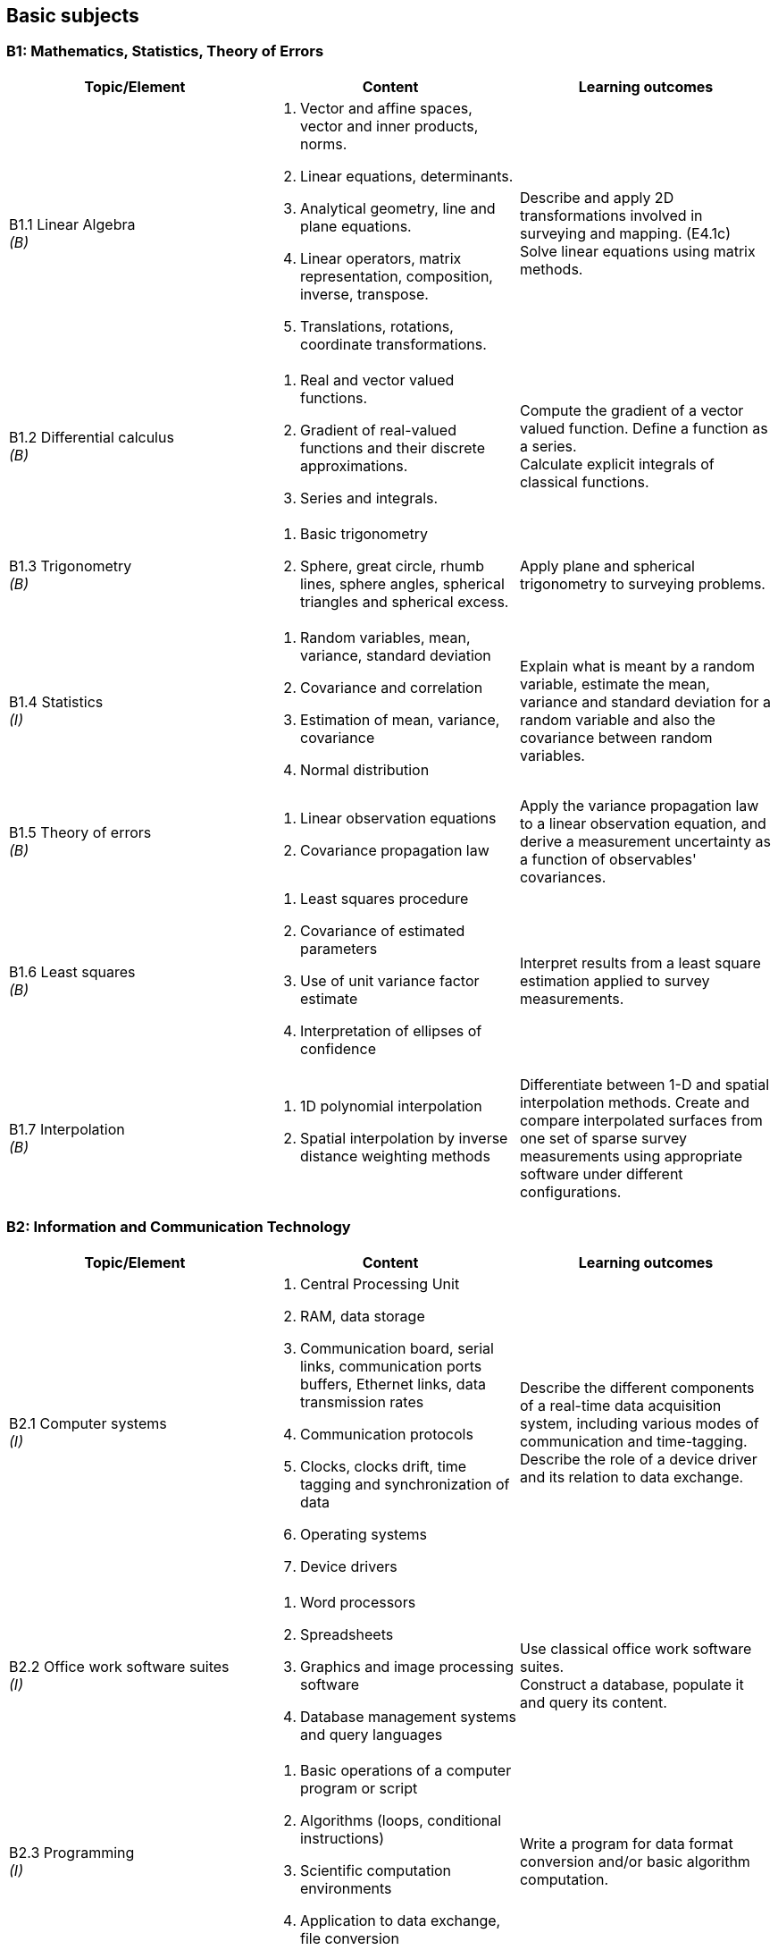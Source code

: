 == Basic subjects

[[b1_maths_stats_toe]]
=== B1: Mathematics, Statistics, Theory of Errors

[%unnumbered]
[cols="a,a,a",options="header"]
|===
| Topic/Element | Content | Learning outcomes

| B1.1 Linear Algebra +
_(B)_
|
. Vector and affine spaces, vector and inner products, norms.
. Linear equations, determinants.
. Analytical geometry, line and plane equations.
. Linear operators, matrix representation, composition, inverse, transpose.
. Translations, rotations, coordinate transformations.
| Describe and apply 2D transformations involved in surveying and mapping. (E4.1c) +
Solve linear equations using matrix methods.

| B1.2 Differential calculus +
_(B)_
|
. Real and vector valued functions.
. Gradient of real-valued functions and their discrete approximations.
. Series and integrals. | Compute the gradient of a vector valued function. Define a function as a series. +
Calculate explicit integrals of classical functions.

| B1.3 Trigonometry +
_(B)_
|
. Basic trigonometry
. Sphere, great circle, rhumb lines, sphere angles, spherical triangles and spherical excess.
| Apply plane and spherical trigonometry to surveying problems.

| B1.4 Statistics +
_(I)_
|
. Random variables, mean, variance, standard deviation
. Covariance and correlation
. Estimation of mean, variance, covariance
. Normal distribution
| Explain what is meant by a random variable, estimate the mean, variance and standard deviation for a random variable and also the covariance between random variables.

| B1.5 Theory of errors +
_(B)_
|
. Linear observation equations
. Covariance propagation law
| Apply the variance propagation law to a linear observation equation, and derive a measurement uncertainty as a function of observables' covariances.

| B1.6 Least squares +
_(B)_
|
. Least squares procedure
. Covariance of estimated parameters
. Use of unit variance factor estimate
. Interpretation of ellipses of confidence
| Interpret results from a least square estimation applied to survey measurements.

| B1.7 Interpolation +
_(B)_
|
. 1D polynomial interpolation
. Spatial interpolation by inverse distance weighting methods
| Differentiate between 1-D and spatial interpolation methods. Create and compare interpolated surfaces from one set of sparse survey measurements using appropriate software under different configurations.

|===

[[b2_ict]]
=== B2: Information and Communication Technology

[%unnumbered]
[cols="a,a,a",options="header"]
|===
| Topic/Element | Content | Learning outcomes

| B2.1 Computer systems +
_(I)_
|
. Central Processing Unit
. RAM, data storage
. Communication board, serial links, communication ports buffers, Ethernet links, data transmission rates
. Communication protocols
. Clocks, clocks drift, time tagging and synchronization of data
. Operating systems
. Device drivers
| Describe the different components of a real-time data acquisition system, including various modes of communication and time-tagging. +
Describe the role of a device driver and its relation to data exchange.

| B2.2 Office work software suites +
_(I)_
|
. Word processors
. Spreadsheets
. Graphics and image processing software
. Database management systems and query languages
| Use classical office work software suites. +
Construct a database, populate it and query its content.

| B2.3 Programming +
_(I)_
|
. Basic operations of a computer program or script
. Algorithms (loops, conditional instructions)
. Scientific computation environments
. Application to data exchange, file conversion
| Write a program for data format conversion and/or basic algorithm computation.

| B2.4 Web and network communications +
_(B)_
|
. Networks (LANs)
. Internet
. Networks integrity
. Communication protocols
| Describe the different network communication protocols used in remote data exchange applications.

| B2.5 Databases +
_(B)_
|
. File types (binary, text, XML)
. Relational databases
. Geospatial databases
| Describe different types of geospatial data and their representation.

|===

[[b3_physics]]
=== B3: Physics

[%unnumbered]
[cols="a,a,a",options="header"]
|===
| Topic/Element | Content | Learning outcomes

| B3.1 Mechanics +
_(B)_
|
. Kinematics (angular and linear velocities, accelerations)
. Coriolis Effect
. Newton's law, forces, accelerations, energy
| Describe the relationship between linear and rotational motions through acceleration and velocity

| B3.2 Gravity +
_(B)_
|
. Gravity field of the earth
. Equipotential surfaces
| Describe the gravity field of the earth in terms of acceleration and potential

| B3.3 Waves +
_(B)_
|
. Electromagnetic waves
. Pressure waves
. Ocean waves
. Wave Propagation
. Electromagnetic spectrum
. Radiation, emission and absorption
. Reflection, refraction, diffraction
| Differentiate between types of waves and their generation and propagation. +
Explain how medium parameters affect wave behavior.

|===

[[b4_earth_sciences]]
=== B4: Earth Sciences

[%unnumbered]
[cols="a,a,a",options="header"]
|===
| Topic/Element | Content | Learning outcomes

| B4.1 Geography and geology +
_(B)_
|
. Plate tectonics, earthquakes zones
. Different types of rocks
. Erosion and deposition
. Rivers and estuaries
| Describe the internal structure, the physical characters and dynamics of the Earth referring to ocean basin structure, and the major processes affecting coastal morphology

| B4.2 Substrates +
_(B)_
|
. Sediment types
. Sedimentary cycles
. Siltation
. Submerged aquatic vegetation
. Corals
| Distinguish common seafloor characteristics. Describe the ocean bottom as a multilayered structure composed of sediment deposits

|===

[[b5_nautical_science]]
=== B5: Nautical science

[%unnumbered]
[cols="a,a,a",options="header"]
|===
| Topic/Element | Content | Learning outcomes

| B5.1 Conventional aids to navigation +
_(B)_
|
. Types of buoys and beacons
. Radar beacons
. AIS systems
| Describe the principal fixed and floating aids to navigation and the use of automatic identification systems.

| B5.2 GMDSS +
_(B)_
|
. Sea areas
. EPIRBs and SARSAT
. Digital selective calling
. NAVTEX
. Inmarsat-C | Describe the components and purpose of GMDSS.

| B5.3 Nautical charts +
_(B)_
|
. Content, datum, projection, scale and types of nautical charts
. Chart symbols
. Chart graticules
. Uncertainty indicators (e.g. source diagram, reliability diagram, zone of confidence, notes)
. Navigational hazards
. Plotting instruments
| Layout a route on a nautical chart, plot positions, identifies navigational hazards and revise navigational plan as required. +
Describe the content of a nautical chart and explain datum, projection, scale +
Describe the uncertainty indicators associated with nautical charts.

| B5.4 Navigation publications +
_(B)_
|
. Sailing directions,
. Light and radio lists,
. Tides and current tables
. Notice to mariners | Use content of nautical publications in a survey planning context.

| B5.5 Compasses +
_(B)_
|
. Earth magnetic field
. Magnetic compasses
. Gyros
. Compass error and corrections
| Describe the capabilities, limitations and errors of magnetic and gyro compasses. Determine and apply corrections for magnetic and gyro compass error.

| B5.6 Emergency procedures +
_(B)_
|
. Fire extinguishers
. Life preservers and cold water survival suits, life rafts
. Distress signals and EPIRB
. Procedures for man-overboard, fire, and abandoning ship
| Explain the importance of the emergency equipment and procedures.

| B5.7 Safe working practice +
_(B)_
|
. Water-tight doors and hatches
. Suspended loads
. Enclosed spaces
. Working aloft, with equipment over the side
. Work permitting
. Securing equipment for sea
. Cables and antenna installation
. Earthing of electrical equipment
. High voltage electrical safety
. Personal protective equipment
| Describe procedures for maintaining a safe working environment. +
Draw a diagram to indicate safe cable routes for survey instruments. +
Describe methods for securing equipment for heavy weather.

| B5.8 Rope and wires +
_(B)_
|
. Types of wire and rope
. Characteristics (stretch, floating, strength) of ropes.
. Basic knots
| Select and tie basic knots. +
Select appropriate wire or rope.

| B5.9 Towed and over the side instruments +
_(B)_
|
. Rosette systems and instruments
. ROVs, AUVs, towed systems, catenary and layback
. A-frames, cable blocks, electro-mechanical wire, slip rings and optical cabling
. Moonpools
. Launch and recovery
. Station keeping and maneuvering
| Deploy and recover oceanographic and hydrographic equipment

| B5.10 Anchoring +
_(B)_
|
. Shipboard ground tackle including anchor, chain, windlass, stoppers
. Small boat anchoring
. Multiple anchors
| Describe ship and small boats anchoring and ground tackle. +
Explain how the final position of the vessel can be adjusted through the use of anchors.

| B5.11 Instrument moorings +
_(B)_
|
. Launch and recovery
. Anchors and acoustic releases
. Scope, wire, flotation, tension
. Weights
| Prepare, deploy and recover seabed instruments.

|===

[[b6_meteorology]]
=== B6: Meteorology

[%unnumbered]
[cols="a,a,a",options="header"]
|===
| Topic/Element | Content | Learning outcomes

| B6.1 Weather observations +
_(B)_

.2+|
. Vertical structure and the variability of the atmosphere
. Temperature, humidity, dew-point, frost-point
. Atmospheric pressure, winds
. Clouds and precipitations
. Rain, snow
. Visibility, advection fog and radiation fog
. Pressure systems
. Geostrophic winds, anabatic and katabatic winds
. Instruments and sensors used to register temperatures, pressure, direction and intensity of wind

| Define physical meteorological parameters +
Operate instruments and sensors used to register temperature, pressure, direction and intensity of wind. Record these parameters according to internationally accepted standards. +
Identify characteristics of weather by simple observation of the sea and the sky.

| B6.2 Wind +
_(B)_
|
Explain the relation between atmospheric pressure, temperature and wind. Describe wind circulation around pressure systems and the effect of friction.

| B6.3 Weather forecasting +
_(B)_
|
. Synoptic charts
. Weather forecast
| Interpret a synoptic chart. Produce an operational short range forecast based on meteorological information, weather bulletins and facsimile charts

|===